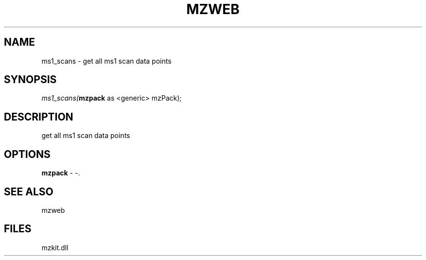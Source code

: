 .\" man page create by R# package system.
.TH MZWEB 1 2000-01-01 "ms1_scans" "ms1_scans"
.SH NAME
ms1_scans \- get all ms1 scan data points
.SH SYNOPSIS
\fIms1_scans(\fBmzpack\fR as <generic> mzPack);\fR
.SH DESCRIPTION
.PP
get all ms1 scan data points
.PP
.SH OPTIONS
.PP
\fBmzpack\fB \fR\- -. 
.PP
.SH SEE ALSO
mzweb
.SH FILES
.PP
mzkit.dll
.PP
